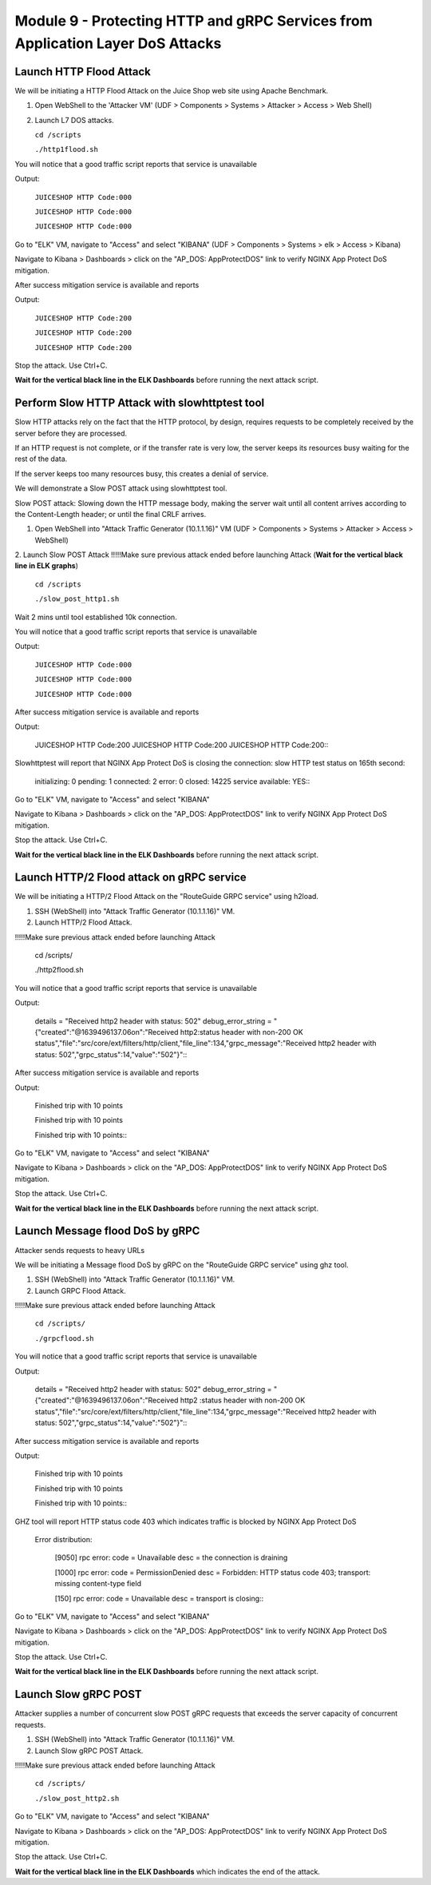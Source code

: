 Module 9 - Protecting HTTP and gRPC Services from Application Layer DoS Attacks
###############################################################################

Launch HTTP Flood Attack
========================

We will be initiating a HTTP Flood Attack on the Juice Shop web site using Apache Benchmark.

1. Open WebShell to the 'Attacker VM' (UDF > Components > Systems > Attacker > Access > Web Shell)
2. Launch L7 DOS attacks.

   ``cd /scripts``
   
   ``./http1flood.sh``

You will notice that a good traffic script reports that service is unavailable

Output:
     
   ``JUICESHOP HTTP Code:000``
   
   ``JUICESHOP HTTP Code:000``
   
   ``JUICESHOP HTTP Code:000``

Go to "ELK" VM, navigate to "Access" and select "KIBANA" (UDF > Components > Systems > elk > Access > Kibana)

.. image:: access-kibana.jpg

Navigate to Kibana > Dashboards > click on the "AP_DOS: AppProtectDOS" link to verify NGINX App Protect DoS mitigation.

.. image:: access-dashboard1.jpg

After success mitigation service is available and reports

Output:
      
   ``JUICESHOP HTTP Code:200``
   
   ``JUICESHOP HTTP Code:200``
   
   ``JUICESHOP HTTP Code:200``

Stop the attack. Use Ctrl+C.

**Wait for the vertical black line in the ELK Dashboards** before running the next attack script.

Perform Slow HTTP Attack with slowhttptest tool
===============================================

Slow HTTP attacks rely on the fact that the HTTP protocol, by design, requires requests to be completely received by the server before they
are processed.

If an HTTP request is not complete, or if the transfer rate is very low, the server keeps its resources busy waiting for the rest of the data.

If the server keeps too many resources busy, this creates a denial of service.

We will demonstrate a Slow POST attack using slowhttptest tool.

Slow POST attack: Slowing down the HTTP message body, making the server wait until all content arrives according to the Content-Length header; or until the final CRLF arrives.

1. Open WebShell into "Attack Traffic Generator (10.1.1.16)" VM (UDF > Components > Systems > Attacker > Access > WebShell)

2. Launch Slow POST Attack
!!!!!Make sure previous attack ended before launching Attack (**Wait for the vertical black line in ELK graphs**)
   
   ``cd /scripts``
   
   ``./slow_post_http1.sh``

Wait 2 mins until tool established 10k connection.

You will notice that a good traffic script reports that service is unavailable 
   
Output:
     
  ``JUICESHOP HTTP Code:000``
  
  ``JUICESHOP HTTP Code:000``
  
  ``JUICESHOP HTTP Code:000``

After success mitigation service is available and reports
   
Output:
       
  JUICESHOP HTTP Code:200
  JUICESHOP HTTP Code:200
  JUICESHOP HTTP Code:200\::

Slowhttptest will report that NGINX App Protect DoS is closing the connection: slow HTTP test status on 165th second:

   initializing: 0
   pending: 1
   connected: 2
   error: 0
   closed: 14225
   service available: YES\::

Go to "ELK" VM, navigate to "Access" and select "KIBANA"

.. image:: access-kibana.jpg

Navigate to Kibana > Dashboards > click on the "AP_DOS: AppProtectDOS" link to verify NGINX App Protect DoS mitigation.

.. image:: access-dashboard1.jpg

Stop the attack. Use Ctrl+C.

**Wait for the vertical black line in the ELK Dashboards** before running the next attack script.

Launch HTTP/2 Flood attack on gRPC service
==========================================
   
We will be initiating a HTTP/2 Flood Attack on the "RouteGuide GRPC service" using h2load.

1. SSH (WebShell) into "Attack Traffic Generator (10.1.1.16)" VM.
2. Launch HTTP/2 Flood Attack.

!!!!!Make sure previous attack ended before launching Attack

  cd /scripts/
     
  ./http2flood.sh

You will notice that a good traffic script reports that service is unavailable
   
Output:
   
  details = "Received http2 header with status: 502"
  debug_error_string = "{"created":"@1639496137.06on":"Received http2:status header with non-200 OK
  status","file":"src/core/ext/filters/http/client,"file_line":134,"grpc_message":"Received
  http2 header with status: 502","grpc_status":14,"value":"502"}"\::

After success mitigation service is available and reports
   
Output:
   
  Finished trip with 10 points
  
  Finished trip with 10 points
  
  Finished trip with 10 points\:\:

Go to "ELK" VM, navigate to "Access" and select "KIBANA"

.. image:: access-kibana.jpg

Navigate to Kibana > Dashboards > click on the "AP_DOS: AppProtectDOS" link to verify NGINX App Protect DoS mitigation.

.. image:: access-dashboard1.jpg

Stop the attack. Use Ctrl+C.

**Wait for the vertical black line in the ELK Dashboards** before running the next attack script.

Launch Message flood DoS by gRPC
================================

Attacker sends requests to heavy URLs
     
We will be initiating a Message flood DoS by gRPC on the "RouteGuide GRPC service" using ghz tool.

1. SSH (WebShell) into "Attack Traffic Generator (10.1.1.16)" VM.
2. Launch GRPC Flood Attack.

!!!!!Make sure previous attack ended before launching Attack 

  ``cd /scripts/``
  
  ``./grpcflood.sh``

You will notice that a good traffic script reports that service is unavailable

Output:

  details = "Received http2 header with status: 502"
  debug_error_string = "{"created":"@1639496137.06on":"Received http2 :status header with non-200 OK
  status","file":"src/core/ext/filters/http/client,"file_line":134,"grpc_message":"Received
  http2 header with status: 502","grpc_status":14,"value":"502"}"\:\:

After success mitigation service is available and reports

Output:

  Finished trip with 10 points
  
  Finished trip with 10 points
  
  Finished trip with 10 points\:\:

GHZ tool will report HTTP status code 403 which indicates traffic is blocked by NGINX App Protect DoS

  Error distribution:
  
    [9050] rpc error: code = Unavailable desc = the connection is draining
    
    [1000] rpc error: code = PermissionDenied desc = Forbidden: HTTP status code 403; transport: missing content-type field
    
    [150] rpc error: code = Unavailable desc = transport is closing\:\:

Go to "ELK" VM, navigate to "Access" and select "KIBANA"

.. image:: access-kibana.jpg

Navigate to Kibana > Dashboards > click on the "AP_DOS: AppProtectDOS" link to verify NGINX App Protect DoS mitigation.

.. image:: access-dashboard1.jpg

Stop the attack. Use Ctrl+C.

**Wait for the vertical black line in the ELK Dashboards** before running the next attack script.

Launch Slow gRPC POST
=====================
   
Attacker supplies a number of concurrent slow POST gRPC requests that exceeds the server capacity of concurrent requests.

1. SSH (WebShell) into "Attack Traffic Generator (10.1.1.16)" VM.
2. Launch Slow gRPC POST Attack.

!!!!!Make sure previous attack ended before launching Attack

  ``cd /scripts/``
  
  ``./slow_post_http2.sh``

Go to "ELK" VM, navigate to "Access" and select "KIBANA"

.. image:: access-kibana.jpg

Navigate to Kibana > Dashboards > click on the "AP_DOS: AppProtectDOS" link to verify NGINX App Protect DoS mitigation.

.. image:: access-dashboard1.jpg

Stop the attack. Use Ctrl+C.

**Wait for the vertical black line in the ELK Dashboards** which indicates the end of the attack.
